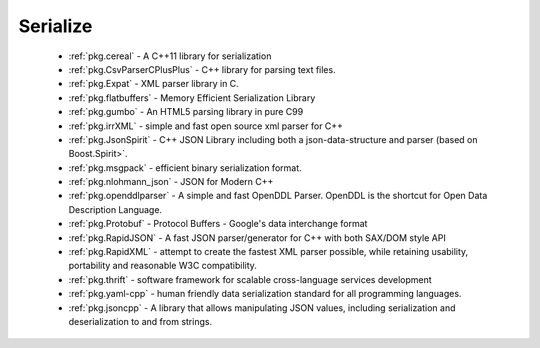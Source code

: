 .. spelling::

  json
  deserialization
  scalable

Serialize
---------

 * :ref:`pkg.cereal` - A C++11 library for serialization
 * :ref:`pkg.CsvParserCPlusPlus` - C++ library for parsing text files.
 * :ref:`pkg.Expat` - XML parser library in C.
 * :ref:`pkg.flatbuffers` - Memory Efficient Serialization Library
 * :ref:`pkg.gumbo` - An HTML5 parsing library in pure C99
 * :ref:`pkg.irrXML` -  simple and fast open source xml parser for C++
 * :ref:`pkg.JsonSpirit` - C++ JSON Library including both a json-data-structure and parser (based on Boost.Spirit>`.
 * :ref:`pkg.msgpack` - efficient binary serialization format.
 * :ref:`pkg.nlohmann_json` - JSON for Modern C++
 * :ref:`pkg.openddlparser` - A simple and fast OpenDDL Parser. OpenDDL is the shortcut for Open Data Description Language.
 * :ref:`pkg.Protobuf` - Protocol Buffers - Google's data interchange format
 * :ref:`pkg.RapidJSON` - A fast JSON parser/generator for C++ with both SAX/DOM style API
 * :ref:`pkg.RapidXML` - attempt to create the fastest XML parser possible, while retaining usability, portability and reasonable W3C compatibility.
 * :ref:`pkg.thrift` - software framework for scalable cross-language services development
 * :ref:`pkg.yaml-cpp` - human friendly data serialization standard for all programming languages.
 * :ref:`pkg.jsoncpp` - A library that allows manipulating JSON values, including serialization and deserialization to and from strings.
